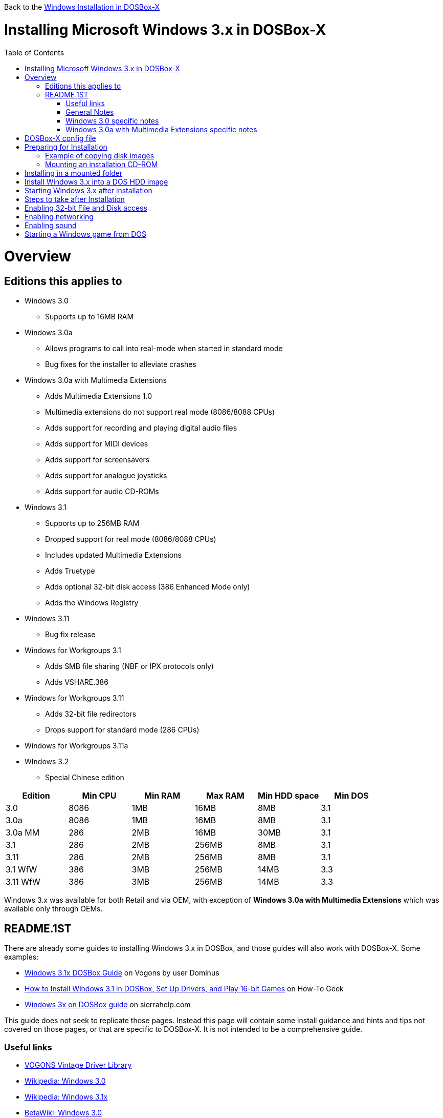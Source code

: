 :toc: macro

Back to the link:Guide%3AWindows-in-DOSBox‐X[Windows Installation in DOSBox-X]

# Installing Microsoft Windows 3.x in DOSBox-X

toc::[]

# Overview
## Editions this applies to

* Windows 3.0
** Supports up to 16MB RAM
* Windows 3.0a
** Allows programs to call into real-mode when started in standard mode
** Bug fixes for the installer to alleviate crashes
* Windows 3.0a with Multimedia Extensions
** Adds Multimedia Extensions 1.0
** Multimedia extensions do not support real mode (8086/8088 CPUs)
** Adds support for recording and playing digital audio files
** Adds support for MIDI devices
** Adds support for screensavers
** Adds support for analogue joysticks
** Adds support for audio CD-ROMs
* Windows 3.1
** Supports up to 256MB RAM
** Dropped support for real mode (8086/8088 CPUs)
** Includes updated Multimedia Extensions
** Adds Truetype
** Adds optional 32-bit disk access (386 Enhanced Mode only)
** Adds the Windows Registry
* Windows 3.11
** Bug fix release
* Windows for Workgroups 3.1
** Adds SMB file sharing (NBF or IPX protocols only)
** Adds VSHARE.386
* Windows for Workgroups 3.11
** Adds 32-bit file redirectors
** Drops support for standard mode (286 CPUs)
* Windows for Workgroups 3.11a
* WIndows 3.2
** Special Chinese edition

|===
|Edition|Min CPU|Min RAM|Max RAM|Min HDD space|Min DOS

|3.0| 8086|1MB|16MB|8MB|3.1
|3.0a| 8086|1MB|16MB|8MB|3.1
|3.0a MM|286|2MB|16MB|30MB|3.1
|3.1| 286|2MB|256MB|8MB|3.1
|3.11| 286|2MB|256MB|8MB|3.1
|3.1 WfW|386|3MB|256MB|14MB|3.3
|3.11 WfW|386|3MB|256MB|14MB|3.3
|===

Windows 3.x was available for both Retail and via OEM, with exception of *Windows 3.0a with Multimedia Extensions* which was available only through OEMs.

## README.1ST

There are already some guides to installing Windows 3.x in DOSBox, and those guides will also work with DOSBox-X. Some examples:

* link:https://www.vogons.org/viewtopic.php?t=9405[Windows 3.1x DOSBox Guide] on Vogons by user Dominus
* link:https://www.howtogeek.com/230359/how-to-install-windows-3.1-in-dosbox-set-up-drivers-and-play-16-bit-games/[How to Install Windows 3.1 in DOSBox, Set Up Drivers, and Play 16-bit Games] on How-To Geek
* link:http://www.sierrahelp.com/Utilities/Emulators/DOSBox/3x_install.html[Windows 3x on DOSBox guide] on sierrahelp.com

This guide does not seek to replicate those pages. Instead this page will contain some install guidance and hints and tips not covered on those pages, or that are specific to DOSBox-X. It is not intended to be a comprehensive guide.

### Useful links

* link:http://vogonsdrivers.com/[VOGONS Vintage Driver Library]
* link:https://en.wikipedia.org/wiki/Windows_3.0[Wikipedia: Windows 3.0]
* link:https://en.wikipedia.org/wiki/Windows_3.1x[Wikipedia: Windows 3.1x]
* link:https://betawiki.net/wiki/Windows_3.0[BetaWiki: Windows 3.0]
* link:https://betawiki.net/wiki/Windows_3.00a_Multimedia_Edition[BetaWiki: Windows 3.00a Multimedia Edition]
* link:https://betawiki.net/wiki/Windows_3.1xp[BetaWiki: Windows 3.1x]
* link:http://toastytech.com/guis/win30.html[Windows 3.0 GUI screenshots]
* link:http://toastytech.com/guis/win3mme.html[Windows 3.0a with Multimedia Extensions 1.0 GUI screenshots]
* link:http://toastytech.com/guis/win31.html[Windows 3.1 GUI screenshots]
* link:http://toastytech.com/guis/win311.html[Windows 3.11 GUI screenshots]
* link:http://toastytech.com/guis/win32.html[Windows 3.2 GUI screenshots]

### General Notes
* Some parts of the installation can take a considerable amount of time. You can speed this up somewhat by using the DOSBox-X Turbo mode. From the drop-down menu select "CPU" followed by "Turbo (Fast Forward)". But if you decide to use this, be sure to disable Turbo mode whenever you need to enter data or make choices, as it can cause spurious key-presses to be registered causing undesirable effects.

### Windows 3.0 specific notes
* Unless noted otherwise, Windows 3.1 drivers are not backward compatible with Windows 3.0

### Windows 3.0a with Multimedia Extensions specific notes
* This was available only to OEMs, as such they will be customized to the systems they shipped with. Examples are a OEM specific launcher, but also that the installer may default to specific video and audio options.
* For versions distributed on CD, the installation can be started by going into the MWIN directory on the CD and running SETUP.EXE
* Unlike regular Windows which installs by default to C:\WINDOWS this edition installs by default to C:\MWINDOWS

# DOSBox-X config file
It is recommended that you create a custom DOSBox-X config file for running Windows 3.x
....
[dosbox]
title=Windows 3.x
memsize=16
# uncomment the next line if you want want to use Windows 3.0
#machine=svga_et4000

[cpu]
cputype=pentium
core=normal

[pci]
voodoo=false

[ne2000]
# If you want networking in WfW (DOS HDD image only!), set ne2000=true.
# This also requires that you set realnic= to a suitable value for your PC
ne2000=false
nicirq=10
realnic=list

[fdc, primary]
int13fakev86io=true

[ide, primary]
int13fakev86io=true

[ide, secondary]
int13fakev86io=true
cd-rom insertion delay=4000

[render]
scaler=none
aspect=false

[autoexec]
....

Copy the above config and save it as *win3x.conf*

*Notes*

* Windows 3.0 supports up to 16MB RAM, but Windows 3.1 and 3.11 support up to 256MB, as such for these Windows versions memsize=256 is the largest safe value.
* The [autoexec] section will need lines added later.
* If you want networking in *Windows for Workgroups*, you need to set ne2000=true and change the realnic= value to one suitable for your PC. See:
 link:Guide%3A-Setting-up-networking-in-DOSBox-X[Guide: Setting up networking] for more information.
* There are Windows 3.0 and 3.1 drivers for the Tseng Lans ET3000 and ET4000 (machine=svga_et3000 and machine=svga_et4000 respectively), but for the default machine=svga_s3 (S3 Trio64V+) there are apparently only Windows 3.1 drivers.
* The S3 video option will offer the broadest range of resolutions and colour depths, but do require you to install the correct drivers.

# Preparing for Installation
Most Windows 3.x versions were shipped on diskettes, requiring anywhere between 5 and 15 disks, depending on media-type and windows version. And while it is definitely possible to install Windows 3.x from diskette images in DOSBox, the process for this is rather tedious for large number of disks. As such it is highly recommended to make a directory such as "INSTALL" and copy the contents of ALL the diskettes into this directory. This way there is no need to swap disks during the installation process.

## Example of copying disk images
In DOSBox-X you can mount a disk image, copy its contents into a folder, unmount the disk image and do the next. Here is an example of such a procedure:

....
mount c /home/myuser/winroot
c:
mkdir INSTALL
imgmount a DISK01.IMG
copy a:\*.* C:\INSTALL
mount -u a
imgmount a DISK02.IMG
copy a:\*.* C:\INSTALL
mount -u a
imgmount a DISK03.IMG
copy a:\*.* C:\INSTALL
mount -u a
imgmount a DISK04.IMG
copy a:\*.* C:\INSTALL
mount -u a
imgmount a DISK05.IMG
copy a:\*.* C:\INSTALL
mount -u a
....

## Mounting an installation CD-ROM
If you have a "Windows 3.0 Multimedia Edition" CD-ROM image, you can simply mount it in DOSBox-X.

e.g.
....
IMGMOUNT D win30me.iso -t iso
....

The installer is normally locate on the CD in the MWIN directory as SETUP.EXE

# Installing in a mounted folder
*Notes*

* This method is the easiest, but has a few limitations:
** will not allow for 32-bit disk IO with Windows 3.1x
** will not allow for networking with Windows for Workgroups
** will not allow for true SHARE support with Win32S (req. for Office 4.3, Visual C++)

Create a directory on your system that your going to use (mount) as your Windows 3.x C: drive. Valid examples:

* For Windows hosts
** C:\winroot
** C:\users\myuser\win31
* For Linux hosts
** /home/myuser/winroot
** /home/myuser/windows/win311

Note: For Windows users, do *NOT* mount the root of your C: drive as the DOSBox C: drive! (e.g. ```MOUNT C C:\``` should NOT be done)

Now create a directory underneath that, which will contain your Windows 3.x installation files. e.g. C:\users\myuser\win31\INSTALL or /home/myuser/winroot/INSTALL and copy the installation files into it.

You are now ready to start DOSBox-X from the command-line, using the newly created win3x.conf. This assumes that dosbox-x is in your path and win3x.conf is in your current directory.
....
dosbox-x -conf win3x.conf
....
You now need to mount your new folder as the C: drive in DOSBox-X and start the installation.
....
MOUNT C /home/myuser/winroot
C:
CD INSTALL
SETUP
....

The Windows installation will now take place.

Once the installation process has finished, you will be asked if you want to start windows, or exit to DOS. Exit to DOS and type EXIT to close DOSBox-X.

Now edit your win3x.conf config file and add the following lines into the [autoexec] section at the end of the file

....
MOUNT C /home/myuser/winroot
C:
SET PATH=%PATH%;C:\WINDOWS;
SET TEMP=C:\WINDOWS\TEMP
C:\WINDOWS\WIN
EXIT
....

Adjust the path for mounting the C: drive as needed.

# Install Windows 3.x into a DOS HDD image
This method does not have any of the disadvantages listed above. But it brings with it a bit of additional inconvenience. For instance you will need to do your own DOS memory management and load DOS drivers for CD-ROM access and Mouse support. You can also not mount a host directory in DOSBox-X. Everything needs to be done using IMAGE files.

The first step is to create a DOS HDD image, for which you can follow the link:Guide%3ADOS-Installation-in-DOSBox‐X[PC DOS and MS-DOS Installation Guide]. You need at least DOS 3.1 for Windows 3.0 and 3.1x, and DOS 3.3 for WfW. However it is recommended to use a newer version such as DOS 6.x

Once you have a DOS HDD image, temporarily mount it in DOSBox to transfer your INSTALL folder into your DOS HDD image, together with any drivers and add-ons you might need (preferably already unzipped, such that you don't need to do that in DOS, as it lacks support for that by default).

Something along the lines of:

....
IMGMOUNT C hdd.img
MOUNT D .
XCOPY D:\INSTALL C:\INSTALL /I /E
XCOPY D:\DRIVERS C:\DRIVERS /I /E
XCOPY D:\ADDONS C:\ADDONS /I /E
EXIT
....
Adjust paths in the above example as needed.

Now edit your win3x.conf config file and in the [autoexec] section at the end, add the following lines:
....
IMGMOUNT C hdd.img
BOOT -L C
....

Now start DOSBox-X with your win3x.conf config file from the command-line:

....
dosbox-x -conf win3x.conf
....

It should boot to the C: prompt, and you can start the installation process
....
CD INSTALL
SETUP
....

After the installation is finished you can install your drivers and add-ons.

# Starting Windows 3.x after installation
After the installation is finished, you can start Windows 3.x from the command-prompt with the following command:

....
dosbox-x -conf win3x.conf
....

# Steps to take after Installation
Once Windows 3.x is installed, here is some additional software you may want to install or update:

* Updated Video and Audio drivers
* Win32s 1.30c
* Video for Windows 1.1e
* WinG API 1.0
* Quicktime 2.1.2
* Adobe Type Manager 3.02

# Enabling 32-bit File and Disk access
* Introduced with Windows 3.1, *32-Bit Disk Access* allows Windows to bypass the 16-Bit BIOS
* Introduced with Windows 3.11, *32-Bit File Access* allows Windows to bypass the 16-Bit DOS FAT code

Enabling these features means that Windows does not have to leave 32-bit protected mode, and should therefore, at least in theory, be faster.

*32-Bit Disk Access* uses the WDCTRL driver built into WIN386.EXE that is included with Windows 3.1x, which _should_ works in DOSBox-X if the following conditions are met:

* You must use a real DOS in DOSBox-X
* Your HDD image must have 1023 cylinders or less (max 504MB)
* You must have enabled int14fakev86io in your DOSBox-X config file

See link:http://os2museum.com/wp/how-to-please-wdctl/[How to please WDCTL] for more background information.

*32-Bit File Access* has no such requirements, and can be enabled seemingly on any system.

To enable these features, open the "Main" folder, followed by "Control Panel". Now double-click on the "386" chip icon titled "Enhanced".
Then click on the "Virtual Memory..." button. Under Disk Status you can see what access methods Windows is currently using. Now click on the "Change>>" button. At the bottom there are options for "Use 32-Bit Disk Access" and "Use 32-Bit File Access". If the 32-Bit Disk Access option is greyed out, it probably means your configuration is not compatible with the option.

If the *32-Bit Disk Access* option is greyed out, and you think your configuration should be able to support it, you can manually add the line ```32BitDiskAccess=On``` to the ```[386Enh]``` section of ```C:\WINDOWS\SYSTEM.INI```. However this can cause Windows to refuse to start. If that happens, start Windows with ```WIN /B```, which will generate a file ```C:\WINDOWS\BOOTLOG.TXT``` which you can view to see what failed.

There are 3rd party 32-Bit Disk Access drivers which _may_ allow it to function on larger disks, but have not been tested in combination with DOSBox-X.

# Enabling networking
This only applies to *Windows for Workgroups* (WfW). To enable networking functionality you will need to create a disk image with real DOS, and install WfW into that. You cannot run the networking components of WfW in the emulated DOS environment that DOSBox-X provides by default. For instance, if you install WfW inside DOSBox-X with networking support, your supposed to run ```C:\WINDOWS\NET START``` before starting Windows. This command will however return a ```Error 73: (null)``` if run from the DOSbox-X emulated DOS.

Windows for Workgroups by default only supports SMB networking over NBF or IPX. There is no support by default for TCP/IP.

There were 3rd party WinSock solutions, but those were meant for dial-up internet access, and are not specific to WfW.

You can however install *Microsoft TCP/IP-32* to add TCP/IP support to WfW.

# Enabling sound
TBD

# Starting a Windows game from DOS
If you want to silently start a Windows game, without seeing the Windows 3.x splash screen or program manager, and when you exit the game that it exits Windows, here are the steps to take:

First install the game normally in Windows.

You can start the game from DOS simply by appending the Windows game executable behind the WIN.COM executable as such:

....
WIN \path\to\game\game.exe
....

This will prevent the Windows splash screen being shown, and will directly start the game without first going to the Program Manager (progman).

The second step you may want to take, is that when you exit the game, you also exit Windows 3.x. For this you need a 3rd party utility called "link:http://www.shdon.com/software/tools[RUNEXIT.EXE]", and place it in your PATH. Now simply start the game as follows:
....
WIN RUNEXIT \path\to\game\game.exe
....
Like before it will start the game without the Windows splash screen, but now when you Exit the game it will also Exit Windows. This way you can launch Windows games from a DOS batch file, or from a DOSBox launcher such as link:http://members.quicknet.nl/blankendaalr/dbgl/[DBGL].
